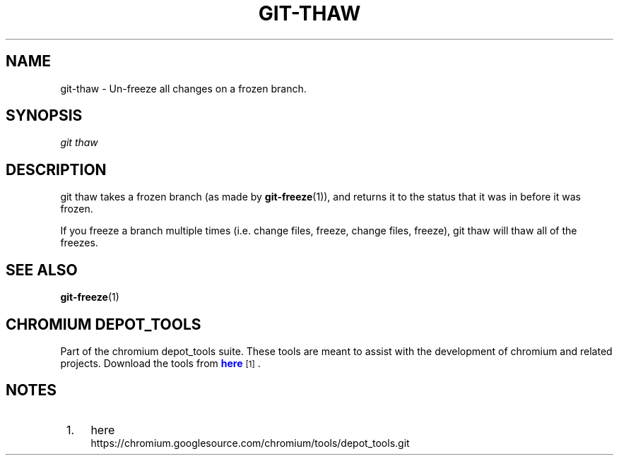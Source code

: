 '\" t
.\"     Title: git-thaw
.\"    Author: [FIXME: author] [see http://docbook.sf.net/el/author]
.\" Generator: DocBook XSL Stylesheets v1.78.1 <http://docbook.sf.net/>
.\"      Date: 03/13/2014
.\"    Manual: Chromium depot_tools Manual
.\"    Source: depot_tools f48b2c2
.\"  Language: English
.\"
.TH "GIT\-THAW" "1" "03/13/2014" "depot_tools f48b2c2" "Chromium depot_tools Manual"
.\" -----------------------------------------------------------------
.\" * Define some portability stuff
.\" -----------------------------------------------------------------
.\" ~~~~~~~~~~~~~~~~~~~~~~~~~~~~~~~~~~~~~~~~~~~~~~~~~~~~~~~~~~~~~~~~~
.\" http://bugs.debian.org/507673
.\" http://lists.gnu.org/archive/html/groff/2009-02/msg00013.html
.\" ~~~~~~~~~~~~~~~~~~~~~~~~~~~~~~~~~~~~~~~~~~~~~~~~~~~~~~~~~~~~~~~~~
.ie \n(.g .ds Aq \(aq
.el       .ds Aq '
.\" -----------------------------------------------------------------
.\" * set default formatting
.\" -----------------------------------------------------------------
.\" disable hyphenation
.nh
.\" disable justification (adjust text to left margin only)
.ad l
.\" -----------------------------------------------------------------
.\" * MAIN CONTENT STARTS HERE *
.\" -----------------------------------------------------------------
.SH "NAME"
git-thaw \- Un\-freeze all changes on a frozen branch\&.
.SH "SYNOPSIS"
.sp
.nf
\fIgit thaw\fR
.fi
.sp
.SH "DESCRIPTION"
.sp
git thaw takes a frozen branch (as made by \fBgit-freeze\fR(1)), and returns it to the status that it was in before it was frozen\&.
.sp
If you freeze a branch multiple times (i\&.e\&. change files, freeze, change files, freeze), git thaw will thaw all of the freezes\&.
.SH "SEE ALSO"
.sp
\fBgit-freeze\fR(1)
.SH "CHROMIUM DEPOT_TOOLS"
.sp
Part of the chromium depot_tools suite\&. These tools are meant to assist with the development of chromium and related projects\&. Download the tools from \m[blue]\fBhere\fR\m[]\&\s-2\u[1]\d\s+2\&.
.SH "NOTES"
.IP " 1." 4
here
.RS 4
\%https://chromium.googlesource.com/chromium/tools/depot_tools.git
.RE
